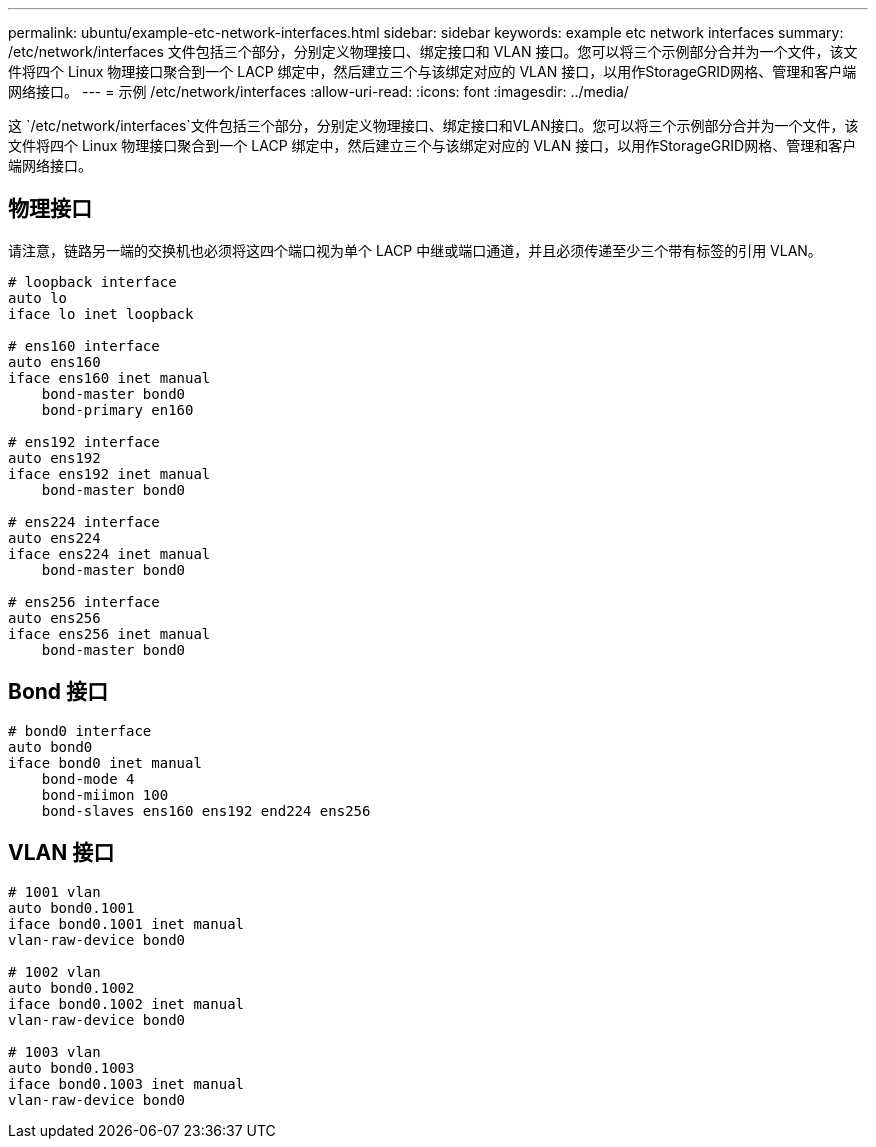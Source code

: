 ---
permalink: ubuntu/example-etc-network-interfaces.html 
sidebar: sidebar 
keywords: example etc network interfaces 
summary: /etc/network/interfaces 文件包括三个部分，分别定义物理接口、绑定接口和 VLAN 接口。您可以将三个示例部分合并为一个文件，该文件将四个 Linux 物理接口聚合到一个 LACP 绑定中，然后建立三个与该绑定对应的 VLAN 接口，以用作StorageGRID网格、管理和客户端网络接口。 
---
= 示例 /etc/network/interfaces
:allow-uri-read: 
:icons: font
:imagesdir: ../media/


[role="lead"]
这 `/etc/network/interfaces`文件包括三个部分，分别定义物理接口、绑定接口和VLAN接口。您可以将三个示例部分合并为一个文件，该文件将四个 Linux 物理接口聚合到一个 LACP 绑定中，然后建立三个与该绑定对应的 VLAN 接口，以用作StorageGRID网格、管理和客户端网络接口。



== 物理接口

请注意，链路另一端的交换机也必须将这四个端口视为单个 LACP 中继或端口通道，并且必须传递至少三个带有标签的引用 VLAN。

[listing]
----
# loopback interface
auto lo
iface lo inet loopback

# ens160 interface
auto ens160
iface ens160 inet manual
    bond-master bond0
    bond-primary en160

# ens192 interface
auto ens192
iface ens192 inet manual
    bond-master bond0

# ens224 interface
auto ens224
iface ens224 inet manual
    bond-master bond0

# ens256 interface
auto ens256
iface ens256 inet manual
    bond-master bond0
----


== Bond 接口

[listing]
----
# bond0 interface
auto bond0
iface bond0 inet manual
    bond-mode 4
    bond-miimon 100
    bond-slaves ens160 ens192 end224 ens256
----


== VLAN 接口

[listing]
----
# 1001 vlan
auto bond0.1001
iface bond0.1001 inet manual
vlan-raw-device bond0

# 1002 vlan
auto bond0.1002
iface bond0.1002 inet manual
vlan-raw-device bond0

# 1003 vlan
auto bond0.1003
iface bond0.1003 inet manual
vlan-raw-device bond0
----